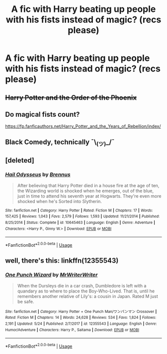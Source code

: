 #+TITLE: A fic with Harry beating up people with his fists instead of magic? (recs please)

* A fic with Harry beating up people with his fists instead of magic? (recs please)
:PROPERTIES:
:Author: FacelessPenguin4
:Score: 2
:DateUnix: 1527957657.0
:DateShort: 2018-Jun-02
:END:

** +Harry Potter and the Order of the Phoenix+
:PROPERTIES:
:Author: AevnNoram
:Score: 3
:DateUnix: 1527981249.0
:DateShort: 2018-Jun-03
:END:


** Do magical fists count?

[[https://fp.fanficauthors.net/Harry_Potter_and_the_Years_of_Rebellion/index/]]
:PROPERTIES:
:Author: __Pers
:Score: 2
:DateUnix: 1527958728.0
:DateShort: 2018-Jun-02
:END:


** Black Comedy, technically ¯\_(ツ)_/¯
:PROPERTIES:
:Author: deirox
:Score: 2
:DateUnix: 1527961804.0
:DateShort: 2018-Jun-02
:END:


** [deleted]
:PROPERTIES:
:Score: 1
:DateUnix: 1527958392.0
:DateShort: 2018-Jun-02
:END:

*** [[https://www.fanfiction.net/s/10645463/1/][*/Hail Odysseus/*]] by [[https://www.fanfiction.net/u/4577618/Brennus][/Brennus/]]

#+begin_quote
  After believing that Harry Potter died in a house fire at the age of ten, the Wizarding world is shocked when he emerges, out of the blue, just in time to attend his seventh year at Hogwarts. They're even more shocked when he's Sorted into Slytherin.
#+end_quote

^{/Site/:} ^{fanfiction.net} ^{*|*} ^{/Category/:} ^{Harry} ^{Potter} ^{*|*} ^{/Rated/:} ^{Fiction} ^{M} ^{*|*} ^{/Chapters/:} ^{17} ^{*|*} ^{/Words/:} ^{157,425} ^{*|*} ^{/Reviews/:} ^{1,043} ^{*|*} ^{/Favs/:} ^{2,579} ^{*|*} ^{/Follows/:} ^{1,593} ^{*|*} ^{/Updated/:} ^{11/21/2014} ^{*|*} ^{/Published/:} ^{8/25/2014} ^{*|*} ^{/Status/:} ^{Complete} ^{*|*} ^{/id/:} ^{10645463} ^{*|*} ^{/Language/:} ^{English} ^{*|*} ^{/Genre/:} ^{Adventure} ^{*|*} ^{/Characters/:} ^{<Harry} ^{P.,} ^{Ginny} ^{W.>} ^{*|*} ^{/Download/:} ^{[[http://www.ff2ebook.com/old/ffn-bot/index.php?id=10645463&source=ff&filetype=epub][EPUB]]} ^{or} ^{[[http://www.ff2ebook.com/old/ffn-bot/index.php?id=10645463&source=ff&filetype=mobi][MOBI]]}

--------------

*FanfictionBot*^{2.0.0-beta} | [[https://github.com/tusing/reddit-ffn-bot/wiki/Usage][Usage]]
:PROPERTIES:
:Author: FanfictionBot
:Score: 1
:DateUnix: 1527958409.0
:DateShort: 2018-Jun-02
:END:


** well, there's this: linkffn(12355543)
:PROPERTIES:
:Author: grasianids
:Score: 1
:DateUnix: 1528001713.0
:DateShort: 2018-Jun-03
:END:

*** [[https://www.fanfiction.net/s/12355543/1/][*/One Punch Wizard/*]] by [[https://www.fanfiction.net/u/1492317/MrWriterWriter][/MrWriterWriter/]]

#+begin_quote
  When the Dursleys die in a car crash, Dumbledore is left with a quandary as to where to place the Boy-Who-Lived. That is, until he remembers another relative of Lily's: a cousin in Japan. Rated M just be safe.
#+end_quote

^{/Site/:} ^{fanfiction.net} ^{*|*} ^{/Category/:} ^{Harry} ^{Potter} ^{+} ^{One} ^{Punch} ^{Man/ワンパンマン} ^{Crossover} ^{*|*} ^{/Rated/:} ^{Fiction} ^{M} ^{*|*} ^{/Chapters/:} ^{14} ^{*|*} ^{/Words/:} ^{24,628} ^{*|*} ^{/Reviews/:} ^{534} ^{*|*} ^{/Favs/:} ^{1,824} ^{*|*} ^{/Follows/:} ^{2,191} ^{*|*} ^{/Updated/:} ^{5/24} ^{*|*} ^{/Published/:} ^{2/7/2017} ^{*|*} ^{/id/:} ^{12355543} ^{*|*} ^{/Language/:} ^{English} ^{*|*} ^{/Genre/:} ^{Humor/Adventure} ^{*|*} ^{/Characters/:} ^{Harry} ^{P.,} ^{Saitama} ^{*|*} ^{/Download/:} ^{[[http://www.ff2ebook.com/old/ffn-bot/index.php?id=12355543&source=ff&filetype=epub][EPUB]]} ^{or} ^{[[http://www.ff2ebook.com/old/ffn-bot/index.php?id=12355543&source=ff&filetype=mobi][MOBI]]}

--------------

*FanfictionBot*^{2.0.0-beta} | [[https://github.com/tusing/reddit-ffn-bot/wiki/Usage][Usage]]
:PROPERTIES:
:Author: FanfictionBot
:Score: 1
:DateUnix: 1528001730.0
:DateShort: 2018-Jun-03
:END:
